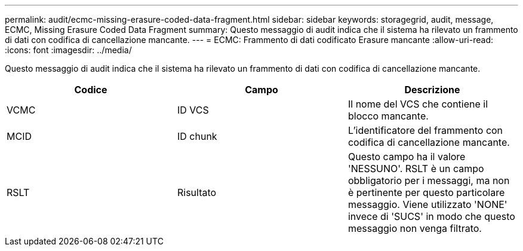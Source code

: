 ---
permalink: audit/ecmc-missing-erasure-coded-data-fragment.html 
sidebar: sidebar 
keywords: storagegrid, audit, message, ECMC, Missing Erasure Coded Data Fragment 
summary: Questo messaggio di audit indica che il sistema ha rilevato un frammento di dati con codifica di cancellazione mancante. 
---
= ECMC: Frammento di dati codificato Erasure mancante
:allow-uri-read: 
:icons: font
:imagesdir: ../media/


[role="lead"]
Questo messaggio di audit indica che il sistema ha rilevato un frammento di dati con codifica di cancellazione mancante.

|===
| Codice | Campo | Descrizione 


 a| 
VCMC
 a| 
ID VCS
 a| 
Il nome del VCS che contiene il blocco mancante.



 a| 
MCID
 a| 
ID chunk
 a| 
L'identificatore del frammento con codifica di cancellazione mancante.



 a| 
RSLT
 a| 
Risultato
 a| 
Questo campo ha il valore 'NESSUNO'. RSLT è un campo obbligatorio per i messaggi, ma non è pertinente per questo particolare messaggio. Viene utilizzato 'NONE' invece di 'SUCS' in modo che questo messaggio non venga filtrato.

|===